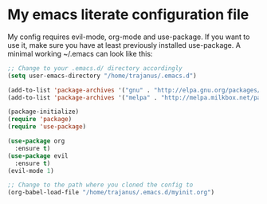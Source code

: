#+STARTUP: showall
* My emacs literate configuration file
My config requires evil-mode, org-mode and use-package. If you want to use it,
make sure you have at least previously installed use-package. A minimal working ~/.emacs can
look like this:

#+BEGIN_SRC emacs-lisp
;; Change to your .emacs.d/ directory accordingly
(setq user-emacs-directory "/home/trajanus/.emacs.d") 

(add-to-list 'package-archives '("gnu" . "http://elpa.gnu.org/packages/"))
(add-to-list 'package-archives '("melpa" . "http://melpa.milkbox.net/packages/"))

(package-initialize)
(require 'package)
(require 'use-package)

(use-package org
  :ensure t)
(use-package evil
  :ensure t)
(evil-mode 1)

;; Change to the path where you cloned the config to
(org-babel-load-file "/home/trajanus/.emacs.d/myinit.org")

#+END_SRC
